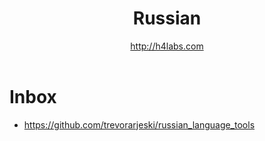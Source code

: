 #+STARTUP: showall
#+TITLE: Russian
#+AUTHOR: http://h4labs.com
#+EMAIL: melling@h4labs.com

* Inbox
+ https://github.com/trevorarjeski/russian_language_tools
